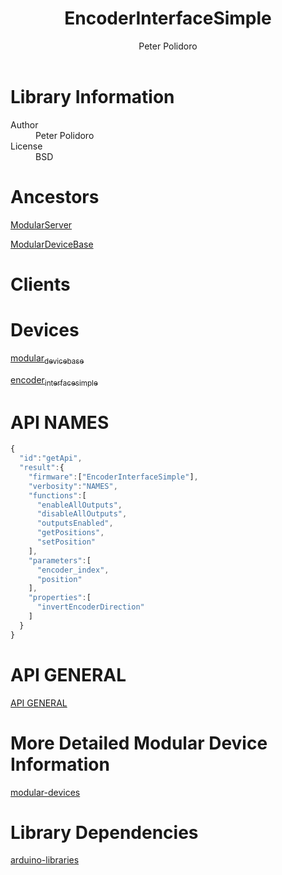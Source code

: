 #+TITLE: EncoderInterfaceSimple
#+AUTHOR: Peter Polidoro
#+EMAIL: peterpolidoro@gmail.com

* Library Information
  - Author :: Peter Polidoro
  - License :: BSD

* Ancestors

  [[https://github.com/janelia-arduino/ModularServer][ModularServer]]

  [[https://github.com/janelia-arduino/ModularDeviceBase][ModularDeviceBase]]

* Clients

* Devices

  [[https://github.com/janelia-modular-devices/modular_device_base.git][modular_device_base]]

  [[https://github.com/janelia-modular-devices/encoder_interface_simple.git][encoder_interface_simple]]

* API NAMES

  #+BEGIN_SRC js
{
  "id":"getApi",
  "result":{
    "firmware":["EncoderInterfaceSimple"],
    "verbosity":"NAMES",
    "functions":[
      "enableAllOutputs",
      "disableAllOutputs",
      "outputsEnabled",
      "getPositions",
      "setPosition"
    ],
    "parameters":[
      "encoder_index",
      "position"
    ],
    "properties":[
      "invertEncoderDirection"
    ]
  }
}
  #+END_SRC

* API GENERAL

  [[./api/][API GENERAL]]

* More Detailed Modular Device Information

  [[https://github.com/janelia-modular-devices/modular-devices][modular-devices]]

* Library Dependencies

  [[https://github.com/janelia-arduino/arduino-libraries][arduino-libraries]]
